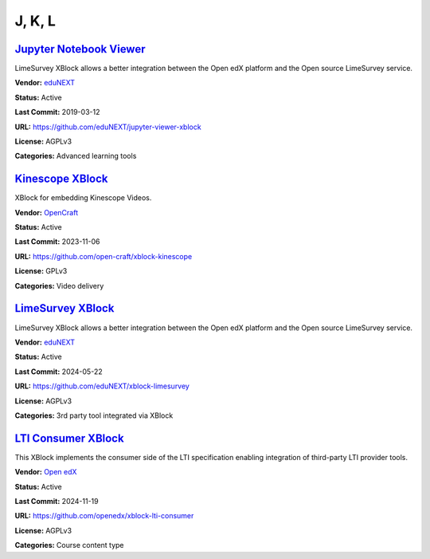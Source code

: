 J, K, L
=======

`Jupyter Notebook Viewer <https://github.com/eduNEXT/jupyter-viewer-xblock>`__
******************************************************************************

LimeSurvey XBlock allows a better integration between the Open edX platform and the Open source LimeSurvey service.

.. youtube:: K8jhWgQnxvI
    :align: center

    :width: 100%

**Vendor:** `eduNEXT <https://www.edunext.co>`__

**Status:** Active

**Last Commit:** 2019-03-12

**URL:** https://github.com/eduNEXT/jupyter-viewer-xblock

**License:** AGPLv3

**Categories:** Advanced learning tools

`Kinescope XBlock <https://github.com/open-craft/xblock-kinescope>`__
*********************************************************************

XBlock for embedding Kinescope Videos.

.. image:: /_images/placeholder.webp
    :alt: Kinescope XBlock
    :align: center

**Vendor:** `OpenCraft <https://opencraft.com>`__

**Status:** Active

**Last Commit:** 2023-11-06

**URL:** https://github.com/open-craft/xblock-kinescope

**License:** GPLv3

**Categories:** Video delivery

`LimeSurvey XBlock <https://github.com/eduNEXT/xblock-limesurvey>`__
********************************************************************

LimeSurvey XBlock allows a better integration between the Open edX platform and the Open source LimeSurvey service.

.. image:: /_images/limesurvey-xblock.png
    :alt: LimeSurvey XBlock
    :align: center

**Vendor:** `eduNEXT <https://www.edunext.co>`__

**Status:** Active

**Last Commit:** 2024-05-22

**URL:** https://github.com/eduNEXT/xblock-limesurvey

**License:** AGPLv3

**Categories:** 3rd party tool integrated via XBlock

`LTI Consumer XBlock <https://github.com/openedx/xblock-lti-consumer>`__
************************************************************************

This XBlock implements the consumer side of the LTI specification enabling integration of third-party LTI provider tools.

.. image:: /_images/placeholder.webp
    :alt: LTI Consumer XBlock
    :align: center

**Vendor:** `Open edX <https://openedx.org>`__

**Status:** Active

**Last Commit:** 2024-11-19

**URL:** https://github.com/openedx/xblock-lti-consumer

**License:** AGPLv3

**Categories:** Course content type

